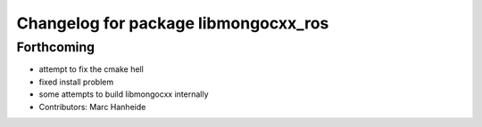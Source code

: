 ^^^^^^^^^^^^^^^^^^^^^^^^^^^^^^^^^^^^^
Changelog for package libmongocxx_ros
^^^^^^^^^^^^^^^^^^^^^^^^^^^^^^^^^^^^^

Forthcoming
-----------
* attempt to fix the cmake hell
* fixed install problem
* some attempts to build libmongocxx internally
* Contributors: Marc Hanheide
